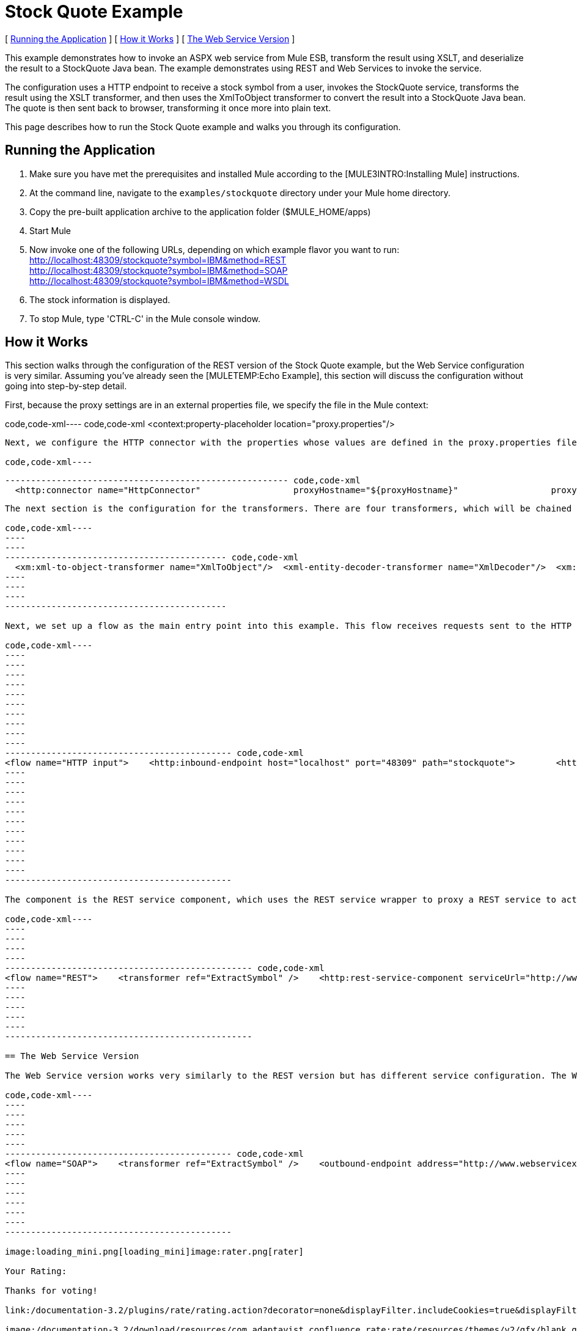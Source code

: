 = Stock Quote Example

[ link:#StockQuoteExample-RunningtheApplication[Running the Application] ] [ link:#StockQuoteExample-HowitWorks[How it Works] ] [ link:#StockQuoteExample-TheWebServiceVersion[The Web Service Version] ]

This example demonstrates how to invoke an ASPX web service from Mule ESB, transform the result using XSLT, and deserialize the result to a StockQuote Java bean. The example demonstrates using REST and Web Services to invoke the service.

The configuration uses a HTTP endpoint to receive a stock symbol from a user, invokes the StockQuote service, transforms the result using the XSLT transformer, and then uses the XmlToObject transformer to convert the result into a StockQuote Java bean. The quote is then sent back to browser, transforming it once more into plain text.

This page describes how to run the Stock Quote example and walks you through its configuration.

== Running the Application

. Make sure you have met the prerequisites and installed Mule according to the [MULE3INTRO:Installing Mule] instructions.
. At the command line, navigate to the `examples/stockquote` directory under your Mule home directory.
. Copy the pre-built application archive to the application folder ($MULE_HOME/apps)
. Start Mule
. Now invoke one of the following URLs, depending on which example flavor you want to run: +
 http://localhost:48309/stockquote?symbol=IBM&method=REST +
 http://localhost:48309/stockquote?symbol=IBM&method=SOAP +
 http://localhost:48309/stockquote?symbol=IBM&method=WSDL
. The stock information is displayed.
. To stop Mule, type 'CTRL-C' in the Mule console window.

== How it Works

This section walks through the configuration of the REST version of the Stock Quote example, but the Web Service configuration is very similar. Assuming you've already seen the [MULETEMP:Echo Example], this section will discuss the configuration without going into step-by-step detail.

First, because the proxy settings are in an external properties file, we specify the file in the Mule context:

code,code-xml----
 code,code-xml
<context:property-placeholder location="proxy.properties"/>
----

Next, we configure the HTTP connector with the properties whose values are defined in the proxy.properties file:

code,code-xml----
----
----
------------------------------------------------------- code,code-xml
  <http:connector name="HttpConnector"                  proxyHostname="${proxyHostname}"                  proxyPassword="${proxyPassword}"                  proxyPort="${proxyPort}"                  proxyUsername="${proxyUsername}"/>
----
----
----
-------------------------------------------------------

The next section is the configuration for the transformers. There are four transformers, which will be chained together. Note that the XSLT transformer references the XSLT file in the `xsl` subdirectory under the `stockquote` directory. The XSLT file can be anywhere on your classpath.

code,code-xml----
----
----
------------------------------------------- code,code-xml
  <xm:xml-to-object-transformer name="XmlToObject"/>  <xml-entity-decoder-transformer name="XmlDecoder"/>  <xm:xslt-transformer name="Xslt" xsl-file="xsl/rest-stock.xsl"/>  <object-to-string-transformer name="ToString"/>
----
----
----
-------------------------------------------

Next, we set up a flow as the main entry point into this example. This flow receives requests sent to the HTTP URL and transforms the request's body to a Map using the HttpRequestToMap transformer. It then extracts the method from the Map to determine which sub-flow to call for processing.

code,code-xml----
----
----
----
----
----
----
----
----
----
----
-------------------------------------------- code,code-xml
<flow name="HTTP input">    <http:inbound-endpoint host="localhost" port="48309" path="stockquote">        <http:body-to-parameter-map-transformer />        <response>            <object-to-string-transformer />        </response>    </http:inbound-endpoint>    <choice>        <when expression="payload.method == 'REST'" evaluator="groovy">            <flow-ref name="REST" />        </when>        <when expression="payload.method == 'SOAP'" evaluator="groovy">            <flow-ref name="SOAP" />        </when>        <when expression="payload.method == 'WSDL'" evaluator="groovy">            <flow-ref name="WSDL" />        </when>    </choice>    <transformer ref="XmlToObject" /></flow>
----
----
----
----
----
----
----
----
----
----
----
--------------------------------------------

The component is the REST service component, which uses the REST service wrapper to proxy a REST service to act like a local Mule component. The REST service wrapper has a number of properties configured. The `serviceUrl` is the URL of the REST service to invoke. The `payloadParameterName` is the name of the parameter to associate with the message payload. In this case, we have only one parameter name, "symbol". The `httpMethod` can either be GET or POST.

code,code-xml----
----
----
----
----
------------------------------------------------ code,code-xml
<flow name="REST">    <transformer ref="ExtractSymbol" />    <http:rest-service-component serviceUrl="http://www.webservicex.net/stockquote.asmx/GetQuote"        httpMethod="POST">        <http:payloadParameterName value="symbol" />    </http:rest-service-component>    <transformer ref="XmlDecoder" />    <transformer ref="XsltRest" /></flow>
----
----
----
----
----
------------------------------------------------

== The Web Service Version

The Web Service version works very similarly to the REST version but has different service configuration. The Web Service version explicitly configures an outbound pass-through router that that takes the input from one endpoint and passes it directly to the outbound CXF endpoint. The outbound endpoint is configured with parameters that map to the Stock Quote service.

code,code-xml----
----
----
----
----
----
-------------------------------------------- code,code-xml
<flow name="SOAP">    <transformer ref="ExtractSymbol" />    <outbound-endpoint address="http://www.webservicex.net/stockquote.asmx">        <cxf:jaxws-client clientClass="net.webservicex.StockQuote" operation="GetQuote"            port="StockQuoteSoap" wsdlLocation="classpath:stockquote.wsdl" />    </outbound-endpoint>    <transformer ref="XmlDecoder" />    <transformer ref="XsltSoap" /></flow>
----
----
----
----
----
----
--------------------------------------------

image:loading_mini.png[loading_mini]image:rater.png[rater]

Your Rating:

Thanks for voting!

link:/documentation-3.2/plugins/rate/rating.action?decorator=none&displayFilter.includeCookies=true&displayFilter.includeUsers=true&ceoId=29097997&rating=1&redirect=true[image:blank.png[blank]]link:/documentation-3.2/plugins/rate/rating.action?decorator=none&displayFilter.includeCookies=true&displayFilter.includeUsers=true&ceoId=29097997&rating=2&redirect=true[image:blank.png[blank]]link:/documentation-3.2/plugins/rate/rating.action?decorator=none&displayFilter.includeCookies=true&displayFilter.includeUsers=true&ceoId=29097997&rating=3&redirect=true[image:blank.png[blank]]link:/documentation-3.2/plugins/rate/rating.action?decorator=none&displayFilter.includeCookies=true&displayFilter.includeUsers=true&ceoId=29097997&rating=4&redirect=true[image:blank.png[blank]]link:/documentation-3.2/plugins/rate/rating.action?decorator=none&displayFilter.includeCookies=true&displayFilter.includeUsers=true&ceoId=29097997&rating=5&redirect=true[image:blank.png[blank]]

image:/documentation-3.2/download/resources/com.adaptavist.confluence.rate:rate/resources/themes/v2/gfx/blank.gif[Please Wait,title="Please Wait"]

Please Wait

Results:

image:/documentation-3.2/download/resources/com.adaptavist.confluence.rate:rate/resources/themes/v2/gfx/blank.gif[Pathetic,title="Pathetic"]image:/documentation-3.2/download/resources/com.adaptavist.confluence.rate:rate/resources/themes/v2/gfx/blank.gif[Bad,title="Bad"]image:/documentation-3.2/download/resources/com.adaptavist.confluence.rate:rate/resources/themes/v2/gfx/blank.gif[OK,title="OK"]image:/documentation-3.2/download/resources/com.adaptavist.confluence.rate:rate/resources/themes/v2/gfx/blank.gif[Good,title="Good"]image:/documentation-3.2/download/resources/com.adaptavist.confluence.rate:rate/resources/themes/v2/gfx/blank.gif[Outstanding!,title="Outstanding!"]

26

rates
